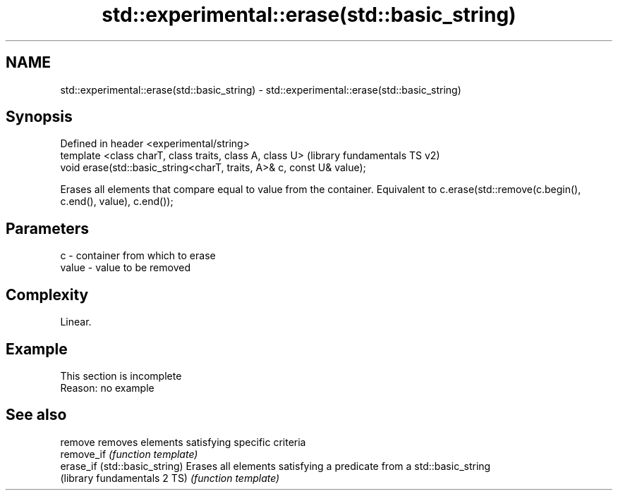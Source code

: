 .TH std::experimental::erase(std::basic_string) 3 "2020.03.24" "http://cppreference.com" "C++ Standard Libary"
.SH NAME
std::experimental::erase(std::basic_string) \- std::experimental::erase(std::basic_string)

.SH Synopsis
   Defined in header <experimental/string>
   template <class charT, class traits, class A, class U>               (library fundamentals TS v2)
   void erase(std::basic_string<charT, traits, A>& c, const U& value);

   Erases all elements that compare equal to value from the container. Equivalent to c.erase(std::remove(c.begin(), c.end(), value), c.end());

.SH Parameters

   c     - container from which to erase
   value - value to be removed

.SH Complexity

   Linear.

.SH Example

    This section is incomplete
    Reason: no example

.SH See also

   remove                       removes elements satisfying specific criteria
   remove_if                    \fI(function template)\fP
   erase_if (std::basic_string) Erases all elements satisfying a predicate from a std::basic_string
   (library fundamentals 2 TS)  \fI(function template)\fP
